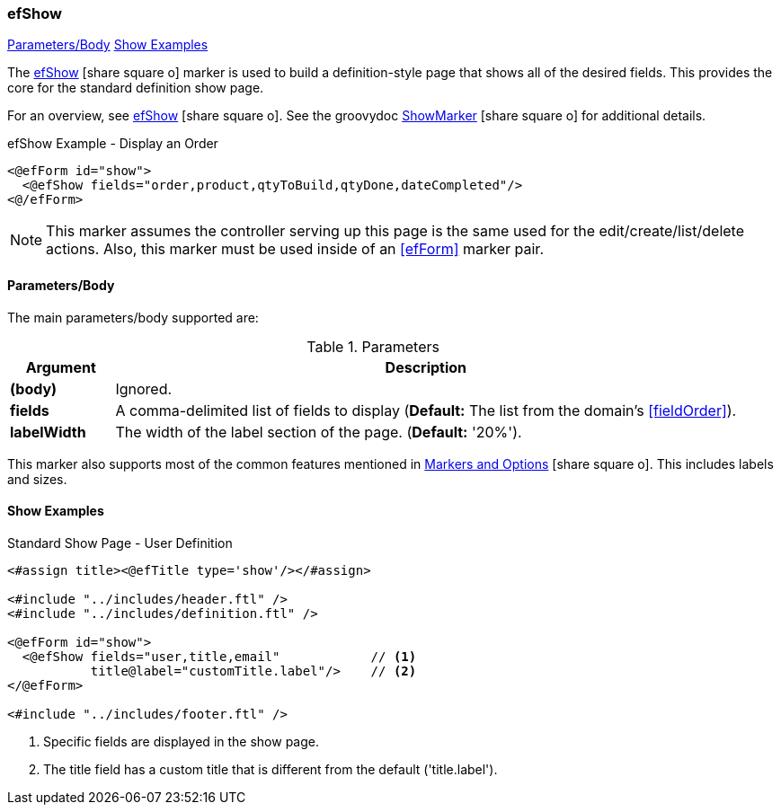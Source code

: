 === efShow

ifeval::["{backend}" != "pdf"]

[inline-toc]#<<ef-show-parameters>>#
[inline-toc]#<<Show Examples>>#

endif::[]



The link:guide.html#efshow[efShow^] icon:share-square-o[role="link-blue"] marker
is used to build a definition-style page that shows all of the desired fields.
This provides the core for the standard definition show page.


For an overview, see link:guide.html#efshow[efShow^] icon:share-square-o[role="link-blue"].
See the groovydoc
link:groovydoc/org/simplemes/eframe/web/ui/webix/freemarker/ShowMarker.html[ShowMarker^]
icon:share-square-o[role="link-blue"] for additional details.


[source,html]
.efShow Example - Display an Order
----
<@efForm id="show">
  <@efShow fields="order,product,qtyToBuild,qtyDone,dateCompleted"/>
<@/efForm>
----

NOTE: This marker assumes the controller serving up this page is the same used for the
      edit/create/list/delete actions.
      Also, this marker must be used inside of an <<efForm>> marker pair.

[[ef-show-parameters]]
==== Parameters/Body

The main parameters/body supported are:

.Parameters
[cols="1,6"]
|===
|Argument|Description

| *(body)*    |Ignored.
| *fields*    | A comma-delimited list of fields to display
               (*Default:* The list from the domain's <<fieldOrder>>).
| *labelWidth* | The width of the label section of the page.
               (*Default:* '20%').


|===


This marker also supports most of the common features mentioned in
link:guide.html#markers-and-field-lists[Markers and Options^] icon:share-square-o[role="link-blue"].
This includes labels and sizes.


==== Show Examples

[source,html]
.Standard Show Page - User Definition
----
<#assign title><@efTitle type='show'/></#assign>

<#include "../includes/header.ftl" />
<#include "../includes/definition.ftl" />

<@efForm id="show">
  <@efShow fields="user,title,email"            // <.>
           title@label="customTitle.label"/>    // <.>
</@efForm>

<#include "../includes/footer.ftl" />
----
<.> Specific fields are displayed in the show page.
<.> The title field has a custom title that is different from the default ('title.label').




